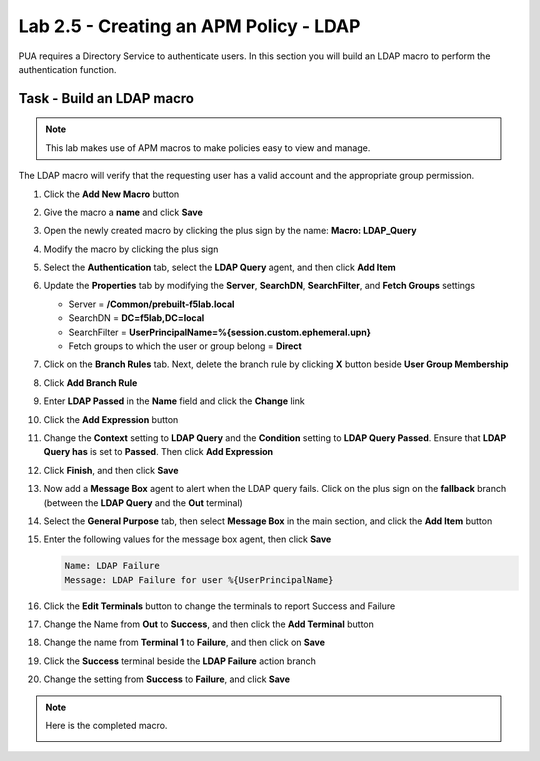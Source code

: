 Lab 2.5 - Creating an APM Policy - LDAP
------------------------------------------------

PUA requires a Directory Service to authenticate users. In this section you will build an LDAP macro to perform the authentication function.

Task - Build an LDAP macro
~~~~~~~~~~~~~~~~~~~~~~~~~~
.. note::

   This lab makes use of APM macros to make policies easy to view and manage.

The LDAP macro will verify that the requesting user has a valid account and the appropriate group permission.

#. Click the **Add New Macro** button

   |image30|

#. Give the macro a **name** and click **Save**

   |image31|

#. Open the newly created macro by clicking the plus sign by the name: **Macro: LDAP_Query**

   |image32|

#. Modify the macro by clicking the plus sign

   |image33|

#. Select the **Authentication** tab,  select the **LDAP Query** agent, and then click **Add Item**

   |image34|

#. Update the **Properties** tab by modifying the **Server**, **SearchDN**, **SearchFilter**, and **Fetch Groups** settings

   - Server = **/Common/prebuilt-f5lab.local**
   - SearchDN = **DC=f5lab,DC=local**
   - SearchFilter = **UserPrincipalName=%{session.custom.ephemeral.upn}**
   - Fetch groups to which the user or group belong = **Direct**

   |image35|

#. Click on the **Branch Rules** tab. Next, delete the branch rule by clicking **X** button beside **User Group Membership** 

   |image36|

#. Click **Add Branch Rule**

   |image37|

#. Enter **LDAP Passed** in the **Name** field and click the **Change** link

   |image38|

#. Click the **Add Expression** button

   |image39|

#. Change the **Context** setting to **LDAP Query** and the **Condition** setting to **LDAP Query Passed**. Ensure that **LDAP Query has** is set to **Passed**. Then click **Add Expression**

   |image130|

#. Click **Finish**, and then click **Save**

   |image131|


#. Now add a **Message Box** agent to alert when the LDAP query fails. Click on the plus sign on the **fallback** branch (between the **LDAP Query** and the **Out** terminal)

   |image132|

#. Select the **General Purpose** tab, then select **Message Box** in the main section, and click the **Add Item** button

   |image133|

#. Enter the following values for the message box agent, then click  **Save**  

   .. code-block:: console

      Name: LDAP Failure
      Message: LDAP Failure for user %{UserPrincipalName}

   |image134|


#. Click the **Edit Terminals** button to change the terminals to report Success and Failure

   |image136|

#. Change the Name from **Out** to **Success**, and then click the **Add Terminal** button

   |image137|

#. Change the name from **Terminal 1** to **Failure**, and then click on **Save**

   |image138|

#. Click the **Success** terminal beside the **LDAP Failure** action branch 

   |image139|



#. Change the setting from **Success** to **Failure**, and click **Save**

   |image230|

.. note:: Here is the completed macro.

   |image135|


.. |image30| image:: /_static/module2/image030.png
.. |image31| image:: /_static/module2/image031.png
.. |image32| image:: /_static/module2/image032.png
.. |image33| image:: /_static/module2/image033.png
.. |image34| image:: /_static/module2/image034.png
.. |image35| image:: /_static/module2/image035.png
.. |image36| image:: /_static/module2/image036.png
.. |image37| image:: /_static/module2/image037.png
.. |image38| image:: /_static/module2/image038.png
.. |image39| image:: /_static/module2/image039.png
.. |image130| image:: /_static/module2/image130.png
.. |image131| image:: /_static/module2/image131.png
.. |image132| image:: /_static/module2/image132.png
.. |image133| image:: /_static/module2/image133.png
.. |image134| image:: /_static/module2/image134.png
.. |image135| image:: /_static/module2/image135.png
.. |image136| image:: /_static/module2/image136.png
.. |image137| image:: /_static/module2/image137.png
.. |image138| image:: /_static/module2/image138.png
.. |image139| image:: /_static/module2/image139.png
.. |image230| image:: /_static/module2/image230.png
